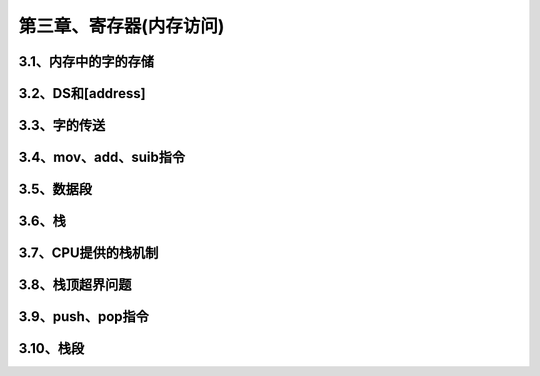 第三章、寄存器(内存访问)
====================================================================

3.1、内存中的字的存储
------------------------------------------------------------------

3.2、DS和[address]
------------------------------------------------------------------

3.3、字的传送
------------------------------------------------------------------

3.4、mov、add、suib指令
------------------------------------------------------------------

3.5、数据段
------------------------------------------------------------------

3.6、栈
------------------------------------------------------------------

3.7、CPU提供的栈机制
------------------------------------------------------------------

3.8、栈顶超界问题
------------------------------------------------------------------

3.9、push、pop指令
------------------------------------------------------------------

3.10、栈段
------------------------------------------------------------------





